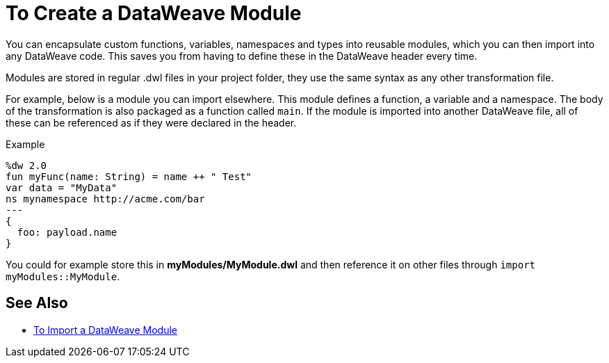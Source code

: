 = To Create a DataWeave Module
:keywords: studio, anypoint, esb, transform, transformer, format, aggregate, rename, split, filter convert, xml, json, csv, pojo, java object, metadata, dataweave, data weave, datamapper, dwl, dfl, dw, output structure, input structure, map, mapping

You can encapsulate custom functions, variables, namespaces and types into reusable modules, which you can then import into any DataWeave code. This saves you from having to define these in the DataWeave header every time.

Modules are stored in regular .dwl files in your project folder, they use the same syntax as any other transformation file.

For example, below is a module you can import elsewhere. This module defines a function, a variable and a namespace. The body of the transformation is also packaged as a function called `main`. If the module is imported into another DataWeave file, all of these can be referenced as if they were declared in the header.

.Example
[source,DataWeave,linenums]
----
%dw 2.0
fun myFunc(name: String) = name ++ " Test"
var data = "MyData"
ns mynamespace http://acme.com/bar
---
{
  foo: payload.name
}
----

You could for example store this in *myModules/MyModule.dwl* and then reference it on other files through `import myModules::MyModule`.


== See Also

* link:/mule-user-guide/v/4.0/dataweave-import-task[To Import a DataWeave Module]

